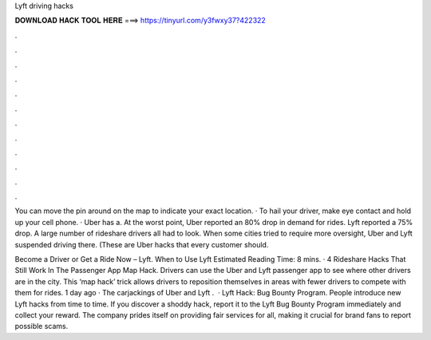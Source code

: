 Lyft driving hacks



𝐃𝐎𝐖𝐍𝐋𝐎𝐀𝐃 𝐇𝐀𝐂𝐊 𝐓𝐎𝐎𝐋 𝐇𝐄𝐑𝐄 ===> https://tinyurl.com/y3fwxy37?422322



.



.



.



.



.



.



.



.



.



.



.



.

You can move the pin around on the map to indicate your exact location. · To hail your driver, make eye contact and hold up your cell phone. · Uber has a. At the worst point, Uber reported an 80% drop in demand for rides. Lyft reported a 75% drop. A large number of rideshare drivers all had to look. When some cities tried to require more oversight, Uber and Lyft suspended driving there. (These are Uber hacks that every customer should.

Become a Driver or Get a Ride Now – Lyft. When to Use Lyft Estimated Reading Time: 8 mins. · 4 Rideshare Hacks That Still Work In The Passenger App Map Hack. Drivers can use the Uber and Lyft passenger app to see where other drivers are in the city. This ‘map hack’ trick allows drivers to reposition themselves in areas with fewer drivers to compete with them for rides. 1 day ago · The carjackings of Uber and Lyft .  · Lyft Hack: Bug Bounty Program. People introduce new Lyft hacks from time to time. If you discover a shoddy hack, report it to the Lyft Bug Bounty Program immediately and collect your reward. The company prides itself on providing fair services for all, making it crucial for brand fans to report possible scams.
